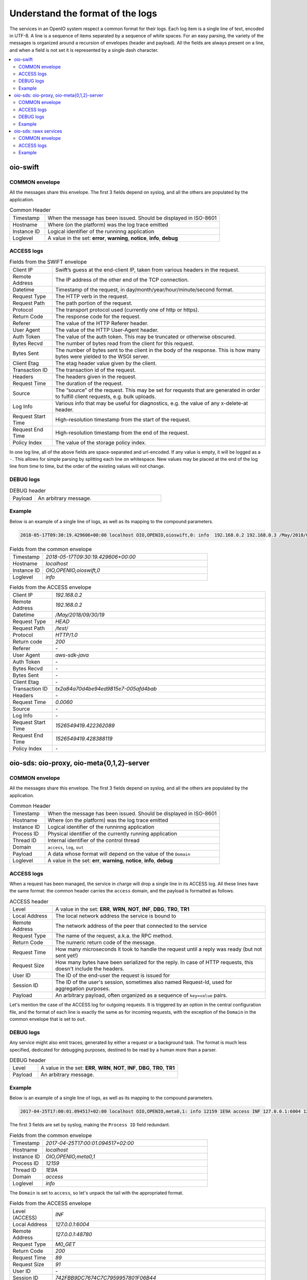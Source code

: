=================================
Understand the format of the logs
=================================

The services in an OpenIO system respect a common format for their logs. Each
log item is a single line of text, encoded in UTF-8. A line is a sequence of
items separated by a sequence of white spaces. For an easy parsing, the variety
of the messages is organized around a recursion of envelopes (header and
payload). All the fields are always present on a line, and when a field is not
set it is represented by a single dash character.


.. contents::
   :local:

oio-swift
+++++++++

COMMON envelope
~~~~~~~~~~~~~~~

All the messages share this envelope. The first 3 fields depend on syslog,
and all the others are populated by the application.

.. list-table:: Common Header
   :widths: 20 100

   * - Timestamp
     - When the message has been issued. Should be displayed in ISO-8601
   * - Hostname
     - Where (on the platform) was the log trace emitted
   * - Instance ID
     - Logical identifier of the runninng application
   * - Loglevel
     - A value in the set: **error**, **warning**, **notice**, **info**, **debug**


ACCESS logs
~~~~~~~~~~~

.. list-table:: Fields from the SWIFT envelope
   :widths: 20 100

   * - Client IP
     - Swift’s guess at the end-client IP, taken from various headers in the request.
   * - Remote Address
     - The IP address of the other end of the TCP connection.
   * - Datetime
     - Timestamp of the request, in day/month/year/hour/minute/second format.
   * - Request Type
     - The HTTP verb in the request.
   * - Request Path
     - The path portion of the request.
   * - Protocol
     - The transport protocol used (currently one of http or https).
   * - Return Code
     - The response code for the request.
   * - Referer
     - The value of the HTTP Referer header.
   * - User Agent
     - The value of the HTTP User-Agent header.
   * - Auth Token
     - The value of the auth token. This may be truncated or otherwise obscured.
   * - Bytes Recvd
     - The number of bytes read from the client for this request.
   * - Bytes Sent
     - The number of bytes sent to the client in the body of the response. This is how many bytes were yielded to the WSGI server.
   * - Client Etag
     - The etag header value given by the client.
   * - Transaction ID
     - The transaction id of the request.
   * - Headers
     - The headers given in the request.
   * - Request Time
     - The duration of the request.
   * - Source
     - The “source” of the request. This may be set for requests that are generated in order to fulfill client requests, e.g. bulk uploads.
   * - Log Info
     - Various info that may be useful for diagnostics, e.g. the value of any x-delete-at header.
   * - Request Start Time
     - High-resolution timestamp from the start of the request.
   * - Request End Time
     - High-resolution timestamp from the end of the request.
   * - Policy Index
     - The value of the storage policy index.


In one log line, all of the above fields are space-separated and url-encoded. If any value is empty, it will be logged as a ``-``. This allows for simple parsing by splitting each line on whitespace.
New values may be placed at the end of the log line from time to time, but the order of the existing values will not change.

DEBUG logs
~~~~~~~~~~

.. list-table:: DEBUG header
   :widths: 20 100

   * - Payload
     - An arbitrary message.

Example
~~~~~~~

Below is an example of a single line of logs, as well as its mapping to the
compound parameters.

.. code-block:: text

    2018-05-17T09:30:19.429606+00:00 localhost OIO,OPENIO,oioswift,0: info  192.168.0.2 192.168.0.3 /May/2018/09/30/19 HEAD /test/ HTTP/1.0 200 - aws-sdk-java - - - - tx2a84a70d4be94ed9815e7-005afd4bab - 0.0060 - - 1526549419.422362089 1526549419.428388119 -


.. list-table:: Fields from the common envelope
   :widths: 20 100

   * - Timestamp
     - `2018-05-17T09:30:19.429606+00:00`
   * - Hostname
     - `localhost`
   * - Instance ID
     - `OIO,OPENIO,oioswift,0`
   * - Loglevel
     - `info`

.. list-table:: Fields from the ACCESS envelope
   :widths: 20 100


   * - Client IP
     - `192.168.0.2`
   * - Remote Address
     - `192.168.0.2`
   * - Datetime
     - `/May/2018/09/30/19`
   * - Request Type
     - `HEAD`
   * - Request Path
     - `/test/`
   * - Protocol
     - `HTTP/1.0`
   * - Return code
     - `200`
   * - Referer
     - `-`
   * - User Agent
     - `aws-sdk-java`
   * - Auth Token
     - `-`
   * - Bytes Recvd
     - `-`
   * - Bytes Sent
     - `-`
   * - Client Etag
     - `-`
   * - Transaction ID
     - `tx2a84a70d4be94ed9815e7-005afd4bab`
   * - Headers
     - `-`
   * - Request Time
     - `0.0060`
   * - Source
     - `-`
   * - Log Info
     - `-`
   * - Request Start Time
     - `1526549419.422362089`
   * - Request End Time
     - `1526549419.428388119`
   * - Policy Index
     - `-`

oio-sds: oio-proxy, oio-meta{0,1,2}-server
++++++++++++++++++++++++++++++++++++++++++

COMMON envelope
~~~~~~~~~~~~~~~

All the messages share this envelope. The first 3 fields depend on syslog,
and all the others are populated by the application.

.. list-table:: Common Header
   :widths: 20 100

   * - Timestamp
     - When the message has been issued. Should be displayed in ISO-8601
   * - Hostname
     - Where (on the platform) was the log trace emitted
   * - Instance ID
     - Logical identifier of the runninng application
   * - Process ID
     - Physical identifier of the currently running application
   * - Thread ID
     - Internal identifier of the control thread
   * - Domain
     - ``access``, ``log``, ``out``
   * - Payload
     - A data whose format will depend on the value of the ``Domain``
   * - Loglevel
     - A value in the set: **err**, **warning**, **notice**, **info**, **debug**


ACCESS logs
~~~~~~~~~~~

When a request has been managed, the service in charge will drop a single
line in its ACCESS log. All these lines have the same format: the common header
carries the ``access`` domain, and the payload is formatted as follows.

.. list-table:: ACCESS header
   :widths: 20 100

   * - Level
     - A value in the set: **ERR**, **WRN**, **NOT**, **INF**, **DBG**, **TR0**, **TR1**
   * - Local Address
     - The local network address the service is bound to
   * - Remote Address
     - The network address of the peer that connected to the service
   * - Request Type
     - The name of the request, a.k.a. the RPC method.
   * - Return Code
     - The numeric return code of the message.
   * - Request Time
     - How many microseconds it took to handle the request until a reply was ready (but not sent yet!)
   * - Request Size
     - How many bytes have been serialized for the reply. In case of HTTP requests, this doesn't include the headers.
   * - User ID
     - The ID of the end-user the request is issued for
   * - Session ID
     - The ID of the user's session, sometimes also named Request-Id, used for aggregation purposes.
   * - Payload
     - An arbitrary payload, often organized as a sequence of ``key=value`` pairs.


Let's mention the case of the ACCESS log for outgoing requests. It is triggered
by an option in the central configuration file, and the format of each line is
exactly the same as for incoming requests, with the exception of the ``Domain``
in the common envelope that is set to ``out``.


DEBUG logs
~~~~~~~~~~

Any service might also emit traces, generated by either a request or a
background task. The format is much less specified, dedicated for debugging
purposes, destined to be read by a human more than a parser.

.. list-table:: DEBUG header
   :widths: 20 100

   * - Level
     - A value in the set: **ERR**, **WRN**, **NOT**, **INF**, **DBG**, **TR0**, **TR1**
   * - Payload
     - An arbitrary message.


Example
~~~~~~~

Below is an example of a single line of logs, as well as its mapping to the
compound parameters.

.. code-block:: text

    2017-04-25T17:00:01.094517+02:00 localhost OIO,OPENIO,meta0,1: info 12159 1E9A access INF 127.0.0.1:6004 127.0.0.1:48780 M0_GET 200 89 91 - 742FBB9DC7674C7C7959957801F06B44 t=63 AAA0

The first 3 fields are set by syslog, making the ``Process ID`` field redundant.

.. list-table:: Fields from the common envelope
   :widths: 20 100

   * - Timestamp
     - `2017-04-25T17:00:01.094517+02:00`
   * - Hostname
     - `localhost`
   * - Instance ID
     - `OIO,OPENIO,meta0,1`
   * - Process ID
     - `12159`
   * - Thread ID
     - `1E9A`
   * - Domain
     - `access`
   * - Loglevel
     - `info`

The ``Domain`` is set to ``access``, so let's unpack the tail with the
appropriated format.

.. list-table:: Fields from the ACCESS envelope
   :widths: 20 100

   * - Level (ACCESS)
     - `INF`
   * - Local Address
     - `127.0.0.1:6004`
   * - Remote Address
     - `127.0.0.1:48780`
   * - Request Type
     - `M0_GET`
   * - Return Code
     - `200`
   * - Request Time
     - `89`
   * - Request Size
     - `91`
   * - User ID
     - `-`
   * - Session ID
     - `742FBB9DC7674C7C7959957801F06B44`
   * - Payload
     - `t=63 AAA0`

In this example, all the fields are always present as expected, but one
of the missing fields is defaulting to a dash. The final field is has an
arbitrary (or unspecified) format, it depends on the service
implementation.

The key ``t=`` represents the time (in microseconds) spent by a worker thread,
once the request has been polled out of the queue in front of the thread pool.
The difference between this time and the value of the ``Request Time`` field
of the ``access`` envelope is the delay spent in the queue. A large delay is
a sign of an heavily loaded service or, worse, a thread starvation.

Another key used by OpenIO SDS is ``e=``, that gives the root cause of the
error that occured. At the moment, there is no common format for that error,
but we tend to explain the error as a JSON object with ``status`` and a
``message`` field.

oio-sds: rawx services
++++++++++++++++++++++

COMMON envelope
~~~~~~~~~~~~~~~

All the messages share this envelope. The first 3 fields depend on syslog,
and all the others are populated by the application.

.. list-table:: Common Header
   :widths: 20 100

   * - Timestamp
     - When the message has been issued. Should be displayed in ISO-8601
   * - Hostname
     - Where (on the platform) was the log trace emitted
   * - Instance ID
     - Logical identifier of the runninng application
   * - Process ID
     - Physical identifier of the currently running application
   * - Thread ID
     - Internal identifier of the control thread
   * - Domain
     - ``access``, ``log``, ``out``
   * - Payload
     - A data whose format will depend on the value of the ``Domain``



ACCESS logs
~~~~~~~~~~~

When a request has been managed, the service in charge will drop a single
line in its ACCESS log. All these lines have the same format: the common header
carries the ``access`` domain, and the payload is formatted as follows.

.. list-table:: ACCESS header
   :widths: 20 100

   * - Level
     - A value in the set: **ERR**, **WRN**, **NOT**, **INF**, **DBG**, **TR0**, **TR1**
   * - Local Address
     - The local network address the service is bound to
   * - Remote Address
     - The network address of the peer that connected to the service
   * - Request Type
     - The name of the request, a.k.a. the RPC method.
   * - Return Code
     - The numeric return code of the message.
   * - Request Time
     - How many microseconds it took to handle the request until a reply was ready (but not sent yet!)
   * - Request Size
     - How many bytes have been serialized for the reply. In case of HTTP requests, this doesn't include the headers.
   * - User ID
     - The ID of the end-user the request is issued for
   * - Session ID
     - The ID of the user's session, sometimes also named Request-Id, used for aggregation purposes.
   * - Payload
     - An arbitrary payload, often organized as a sequence of ``key=value`` pairs.

Example
~~~~~~~

Below is an example of a single line of logs, as well as its mapping to the
compound parameters.

.. code-block:: text

   Apr 17 15:51:19 localhost.ec2.internal OIO,OPENIO,rawx,0 442 139668301539072 access INF 127.0.0.1:6004 127.0.0.1:38204 PUT 201 4697 4432 A05D07A89E3AD909B56346FE810B5CC6FAE8AD8339E4E3023A0DA4E41806780C 02469F5339E0D7D83AF59512967544C0 /EA8A1715C27ABA2A161CEB743D1BDC1A8B7AA277A4FF47F18857ED26F444B879

The first 3 fields are set by syslog, making the ``Process ID`` field redundant.

.. list-table:: Fields from the common envelope
   :widths: 20 100

   * - Timestamp
     - `Apr 17 15:51:19`
   * - Hostname
     - `localhost.ec2.internal`
   * - Instance ID
     - `OIO,OPENIO,rawx,0`
   * - Process ID
     - `442`
   * - Thread ID
     - `139668301539072`
   * - Domain
     - `access`


The ``Domain`` is set to ``access``, so let's unpack the tail with the
appropriated format.

.. list-table:: Fields from the ACCESS envelope
   :widths: 20 100

   * - Level (ACCESS)
     - `INF`
   * - Local Address
     - `127.0.0.1:6004`
   * - Remote Address
     - `127.0.0.1:38204`
   * - Request Type
     - `PUT`
   * - Return Code
     - `204`
   * - Request Time
     - `4697`
   * - Request Size
     - `4432`
   * - User ID
     - `A05D07A89E3AD909B56346FE810B5CC6FAE8AD8339E4E3023A0DA4E41806780C`
   * - Session ID
     - `02469F5339E0D7D83AF59512967544C0`
   * - Payload
     - `/EA8A1715C27ABA2A161CEB743D1BDC1A8B7AA277A4FF47F18857ED26F444B879`
